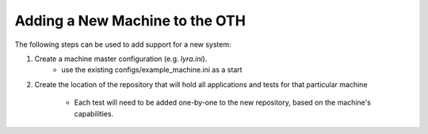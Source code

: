 ===============================
Adding a New Machine to the OTH
===============================

The following steps can be used to add support for a new system:

1. Create a machine master configuration (e.g. *lyra.ini*).
    - use the existing configs/example_machine.ini as a start
2. Create the location of the repository that will hold all applications
   and tests for that particular machine
    - Each test will need to be added one-by-one to the new repository,
      based on the machine's capabilities.
